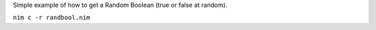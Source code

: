 
Simple example of how to get a Random Boolean (true or false at random).

``nim c -r randbool.nim``
